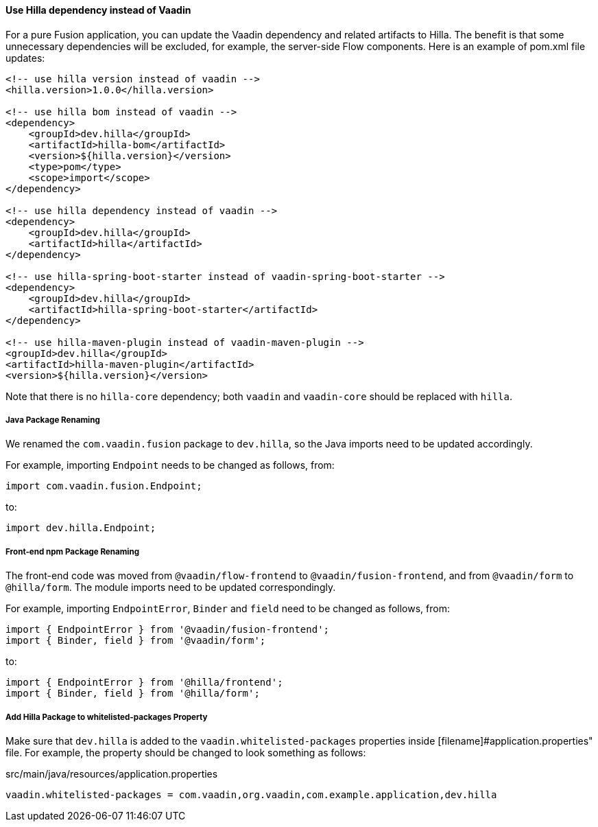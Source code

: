 [discrete]
==== Use Hilla dependency instead of Vaadin
For a pure Fusion application, you can update the Vaadin dependency and related artifacts to Hilla.
The benefit is that some unnecessary dependencies will be excluded, for example, the server-side Flow components. 
Here is an example of [filename]#pom.xml# file updates:

[source,xml]
----
<!-- use hilla version instead of vaadin -->
<hilla.version>1.0.0</hilla.version>

<!-- use hilla bom instead of vaadin -->
<dependency>
    <groupId>dev.hilla</groupId>
    <artifactId>hilla-bom</artifactId>
    <version>${hilla.version}</version>
    <type>pom</type>
    <scope>import</scope>
</dependency>

<!-- use hilla dependency instead of vaadin -->
<dependency>
    <groupId>dev.hilla</groupId>
    <artifactId>hilla</artifactId>
</dependency>

<!-- use hilla-spring-boot-starter instead of vaadin-spring-boot-starter -->
<dependency>
    <groupId>dev.hilla</groupId>
    <artifactId>hilla-spring-boot-starter</artifactId>
</dependency>

<!-- use hilla-maven-plugin instead of vaadin-maven-plugin -->
<groupId>dev.hilla</groupId>
<artifactId>hilla-maven-plugin</artifactId>
<version>${hilla.version}</version>
----
Note that there is no `hilla-core` dependency; both `vaadin` and `vaadin-core` should be replaced with `hilla`. 

[discrete]
===== Java Package Renaming
We renamed the `com.vaadin.fusion` package to `dev.hilla`, so the Java imports need to be updated accordingly. 

For example, importing `Endpoint` needs to be changed as follows, from:
[source,java]
----
import com.vaadin.fusion.Endpoint;
----

to:

[source,java]
----
import dev.hilla.Endpoint;
----


[discrete]
===== Front-end npm Package Renaming

The front-end code was moved from `@vaadin/flow-frontend` to `@vaadin/fusion-frontend`, and from `@vaadin/form` to `@hilla/form`.
The module imports need to be updated correspondingly.

For example, importing `EndpointError`, `Binder` and `field` need to be changed as follows, from:

[source,typescript]
----
import { EndpointError } from '@vaadin/fusion-frontend';
import { Binder, field } from '@vaadin/form';
----

to:

[source,typescript]
----
import { EndpointError } from '@hilla/frontend';
import { Binder, field } from '@hilla/form';
----

[discrete]
===== Add Hilla Package to whitelisted-packages Property
Make sure that `dev.hilla` is added to the `vaadin.whitelisted-packages` properties inside [filename]#application.properties" file.
For example, the property should be changed to look something as follows:

.[filename]#src/main/java/resources/application.properties#
[source,properties]
----
vaadin.whitelisted-packages = com.vaadin,org.vaadin,com.example.application,dev.hilla
----
